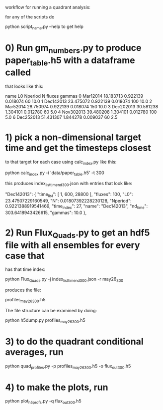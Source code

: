 #+STARTUP: showall
#+STARTUP: hidestars


workflow for running a quadrant analysis:

for any of the scripts  do

python script_name.py --help to get help


* 0) Run gm_numbers.py to produce paper_table.h5  with a dataframe called
      that looks like this:

        name         L0   Nperiod         N  fluxes  gammas
0   Mar12014  18.183713  0.922139  0.018074      60    10.0
1  Dec142013  23.475072  0.922139  0.018074     100    10.0
2   Mar52014  28.750974  0.922139  0.018074     150    10.0
3  Dec202013  30.581238  1.304101  0.012780      60     5.0
4  Nov302013  39.480208  1.304101  0.012780     100     5.0
6  Dec252013  51.431307  1.844278  0.009037      60     2.5

* 1) pick a non-dimensional target time  and get the timesteps closest
  to that target for each case using calc_index.py like this:

  python calc_index.py -i 'data/paper_table.h5' -t 300

  this produces index_list_time_nd_300.json  with entries that
  look like:

    "Dec142013": {
        "time_list": [
            1,
            600,
            28800
        ],
        "fluxes": 100,
        "L0": 23.47507229160549,
        "N": 0.01807392228230128,
        "Nperiod": 0.9221388919541469,
        "time_index": 27,
        "name": "Dec142013",
        "nd_time": 303.6418943426615,
        "gammas": 10.0
    },


* 2) Run Flux_Quads.py to get an hdf5 file with all ensembles for every case that
    has that time index:

    python Flux_Quads.py -j index_list_time_nd_300.json  -r may26_300

    produces the file:

    profiles_may26_300.h5

The file structure can be examined by doing:

    python h5dump.py profiles_may26_300.h5 

* 3) to do the quadrant conditional averages, run

   python quad_profiles.py -p profiles_may26_300.h5 -o flux_out_300.h5

* 4) to make the plots, run

  python plot_h5profs.py -q flux_out_300.h5
